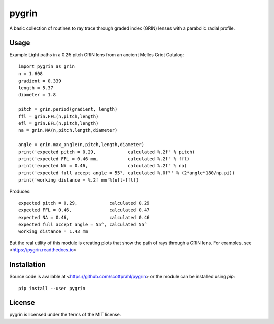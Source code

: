 pygrin
======

A basic collection of routines to ray trace through graded
index (GRIN) lenses with a parabolic radial profile.

Usage
-----

Example Light paths in a 0.25 pitch GRIN lens from an ancient Melles Griot Catalog::

    import pygrin as grin
    n = 1.608 
    gradient = 0.339 
    length = 5.37
    diameter = 1.8
    
    pitch = grin.period(gradient, length)
    ffl = grin.FFL(n,pitch,length)
    efl = grin.EFL(n,pitch,length)
    na = grin.NA(n,pitch,length,diameter)

    angle = grin.max_angle(n,pitch,length,diameter)
    print('expected pitch = 0.29,            calculated %.2f' % pitch)
    print('expected FFL = 0.46 mm,           calculated %.2f' % ffl)
    print('expected NA = 0.46,               calculated %.2f' % na)
    print('expected full accept angle = 55°, calculated %.0f°' % (2*angle*180/np.pi))
    print('working distance = %.2f mm'%(efl-ffl))

Produces::

    expected pitch = 0.29,            calculated 0.29
    expected FFL = 0.46,              calculated 0.47
    expected NA = 0.46,               calculated 0.46
    expected full accept angle = 55°, calculated 55°
    working distance = 1.43 mm

But the real utility of this module is creating plots that show the path of rays through
a GRIN lens.   For examples, see <https://pygrin.readthedocs.io>

Installation
------------

Source code is available at <https://github.com/scottprahl/pygrin> or the module
can be installed using `pip`::

    pip install --user pygrin

License
-------
pygrin is licensed under the terms of the MIT license.